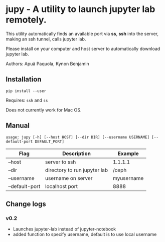 * jupy - A utility to launch jupyter lab remotely.

This utility automatically finds an available port via *ss*, *ssh* into the server, making an ssh tunnel,
calls jupyter lab.

Please install on your computer and host server to automatically download jupyter lab.

Authors: Apuã Paquola, Kynon Benjamin

** Installation
=pip install --user=

Requires: =ssh= and =ss=

Does not currently work for Mac OS.

** Manual
=usage: jupy [-h] [--host HOST] [--dir DIR] [--username USERNAME] [--default-port DEFAULT_PORT]=

| Flag           | Description                  | Example    |
|----------------+------------------------------+------------|
| --host         | server to ssh                | 1.1.1.1    |
| --dir          | directory to run jupyter lab | /ceph      |
| --username     | username on server           | myusername |
| --default-port | localhost port               | 8888       |

** Change logs
*** v0.2
  - Launches jupyter-lab instead of jupyter-notebook
  - added function to specify username, default is to use local username
